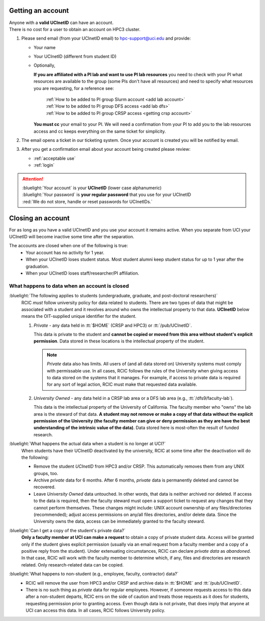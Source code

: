 .. _get account:

Getting an account
==================

| Anyone with a **valid UCInetID** can have an account.
| There is no cost for a user to obtain an account on HPC3 cluster.

1. Please send email (from your UCInetID email) to hpc-support@uci.edu and provide:

   * Your name
   * Your UCInetID (different from student ID)
   * Optionally,

     **If you are affiliated with a PI lab and want to use PI lab resources**
     you need to check with your PI what resources are available to the group
     (some PIs don't have all resources) and need to specify what resources
     you are requesting, for a reference see:

         | :ref:`How to be added to PI group Slurm account <add lab account>`
         | :ref:`How to be added to PI group DFS access <add lab dfs>`
         | :ref:`How to be added to PI group CRSP access <getting crsp account>`

     **You must cc** your email to your PI.
     We will need a confirmation from your PI to add you to the lab resources
     access and cc keeps everything on the same ticket for simplicity.

#. The email opens a ticket in our ticketing system.
   Once your account is created you will be notified by email.

#. After you get a confirmation email about your account being created please review:

   * :ref:`acceptable use`
   * :ref:`login`

.. attention::

   | :bluelight:`Your account` is your **UCInetID** (lower case alphanumeric)
   | :bluelight:`Your password` is **your regular password** that you use for your UCInetID
   | :red:`We do not store, handle or reset passwords for UCInetIDs.`

.. _closing account:

Closing an account
==================

For as long as you have a valid UCInetID and you use your account it remains active.
When you separate from UCI your UCInetID will become inactive some time after
the separation.

The accounts are closed when one of the following is true:
  * Your account has no activity for 1 year.
  * When your UCInetID loses student status.
    Most student alumni keep student status for up to 1 year after the graduation.
  * When your UCInetID loses staff/researcher/PI affiliation.


.. _data after account deletion:

What happens to data when an account is closed
----------------------------------------------

:bluelight:`The following applies to students (undergraduate, graduate, and post-doctoral researchers)`
  RCIC *must* follow university policy for data related to students.  There are two types of data that might be
  associated with a student and it revolves around who owns the intellectual property to that data. **UCInetID** below
  means the OIT-supplied unique identifier for the student.
  
  1. *Private* - any data held in :tt:`$HOME` (CRSP and HPC3) or :tt:`/pub/UCInetID`.

     This data is private 
     to the student and **cannot be copied or moved from this area without student's explicit permission**.  Data stored
     in these locations is the intellectual property of the student.
  
     .. note:: *Private* data also has limits. All users of (and all data stored on) University systems must comply with permissable use. 
        In all cases, RCIC follows the rules of the University when giving access to data stored on the systems that
        it manages. For example, if access to private data is required for any sort of legal action, RCIC must make
        that requested data available. 
  
  #. *University Owned* - any data held in a CRSP lab area or a DFS lab area (e.g., :tt:`/dfs9/faculty-lab`). 

     This data is
     the intellectual property of the University of California.  The faculty member who "owns" the lab area is the
     steward of that data. **A student may not remove or make a copy of that data without the explicit permission of
     the University (the faculty member can give or deny permission as they are have the best understanding of the
     intrinsic value of the data)**. Data stored here is most-often the result of funded research. 
  
:bluelight:`What happens the actual data when a student is no longer at UCI?`
  When students have their UCInetID deactivated by the university, RCIC at some time after the deactivation will do 
  the following:
  
  * Remove the student `UCInetID` from HPC3 and/or CRSP. This automatically removes them from any UNIX groups, too.
  * Archive *private* data for 6 months.  After 6 months, *private* data is permanently deleted and cannot be recovered.
  * Leave *University Owned* data untouched. In other words, that data is neither archived nor deleted.  If access to
    the data is required, then the faculty steward must open a support ticket to request any changes that
    they cannot perform themselves. These changes might include: UNIX account ownership of any
    files/directories (recommended); adjust access permissions on any/all files directories, and/or delete data. Since
    the University owns the data, access can be immediately granted to the faculty steward. 
       
:bluelight:`Can I get a copy of the student's private data?`
  **Only a faculty member at UCI can make a request** to obtain a copy of private student data.
  Access will be granted only if the student gives explicit permission (usually via an email 
  request from a faculty member and a copy of a positive reply from the student). Under 
  extenuating circumstances, RCIC can declare *private data* as *abandoned*.  In that case, RCIC will work with 
  the faculty member to determine which, if any, files and directories are research
  related.  Only research-related data can be copied.  
  
:bluelight:`What happens to non-student (e.g., employee, faculty, contractor) data?`
  * RCIC will remove the user from HPC3 and/or CRSP and archive data in :tt:`$HOME` and :tt:`/pub/UCInetID`.
  * There is no such thing as *private* data for regular employees. However, if someone requests access to 
    this data after a non-student departs,  RCIC errs on the side of caution and treats those requests as it does 
    for students, requesting permission prior to granting access. Even though data is not private, that does imply
    that anyone at UCI can access this data. In all cases, RCIC follows University policy. 

